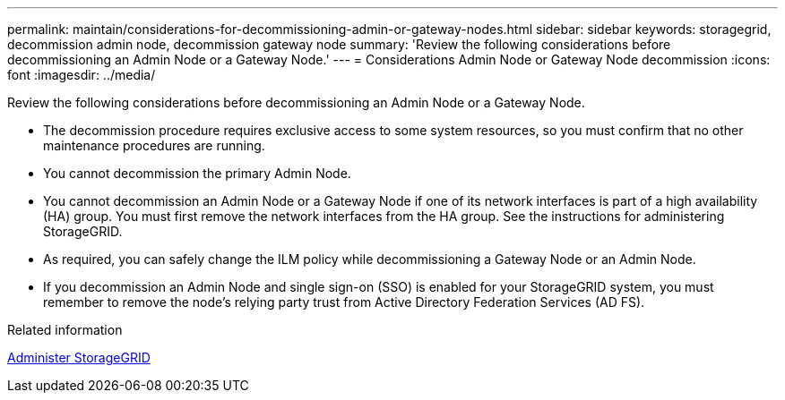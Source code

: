 ---
permalink: maintain/considerations-for-decommissioning-admin-or-gateway-nodes.html
sidebar: sidebar
keywords: storagegrid, decommission admin node, decommission gateway node
summary: 'Review the following considerations before decommissioning an Admin Node or a Gateway Node.'
---
= Considerations Admin Node or Gateway Node decommission
:icons: font
:imagesdir: ../media/

[.lead]
Review the following considerations before decommissioning an Admin Node or a Gateway Node.

* The decommission procedure requires exclusive access to some system resources, so you must confirm that no other maintenance procedures are running.
* You cannot decommission the primary Admin Node.
* You cannot decommission an Admin Node or a Gateway Node if one of its network interfaces is part of a high availability (HA) group. You must first remove the network interfaces from the HA group. See the instructions for administering StorageGRID.
* As required, you can safely change the ILM policy while decommissioning a Gateway Node or an Admin Node.
* If you decommission an Admin Node and single sign-on (SSO) is enabled for your StorageGRID system, you must remember to remove the node's relying party trust from Active Directory Federation Services (AD FS).

.Related information

xref:../admin/index.adoc[Administer StorageGRID]
